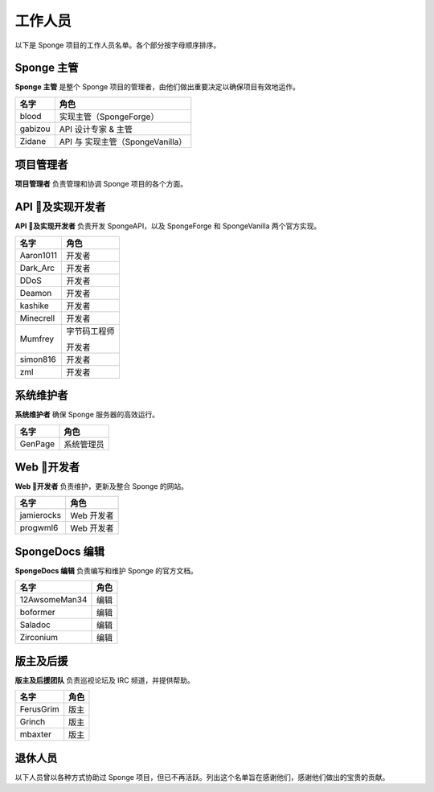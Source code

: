 =========
工作人员
=========

以下是 Sponge 项目的工作人员名单。各个部分按字母顺序排序。

Sponge 主管
~~~~~~~~~~~~~~

**Sponge 主管** 是整个 Sponge 项目的管理者，由他们做出重要决定以确保项目有效地运作。

+-----------------------------------+------------------------------------+
| 名字                              | 角色                               |
+===================================+====================================+
| blood                             | 实现主管（SpongeForge）            |
+-----------------------------------+------------------------------------+
| gabizou                           | API 设计专家 & 主管                |
+-----------------------------------+------------------------------------+
| Zidane                            | API 与 实现主管（SpongeVanilla）   |
+-----------------------------------+------------------------------------+


项目管理者
~~~~~~~~~~~~~~~~

**项目管理者** 负责管理和协调 Sponge 项目的各个方面。

+-----------------------------------+------------------------------------+
| 名字                              | 角色                               |
+===================================+====================================+
| Dockter                           | 首席财务官（CFO）                  |
|                                   |                                    |
|                                   | 首席技术官（CTO）                  |
+-----------------------------------+------------------------------------+
| Inscrutable                       | SpongeDocs 首席编辑                |
+-----------------------------------+------------------------------------+
| lukegb                            | 系统管理者                         |
+-----------------------------------+------------------------------------+
| Me4502                            | Subreddit 管理者                   |
|                                   |                                    |
|                                   | 开发者                             |
+-----------------------------------+------------------------------------+
| Owexz                             | 论坛 & 社区管理者                  |
|                                   |                                    |
|                                   | 网站管理者                         |
+-----------------------------------+------------------------------------+
| phroa                             | IRC 管理者                         |
+-----------------------------------+------------------------------------+
| Tzk                               | 网站管理者                         |
|                                   |                                    |
|                                   | 编辑                               |
+-----------------------------------+------------------------------------+
| windy                             | Ore 管理者                         |
|                                   |                                    |
|                                   | 开发者                             |
+-----------------------------------+------------------------------------+


API 及实现开发者
~~~~~~~~~~~~~~~~~~~~~~~~~~~~~~~~~

**API 及实现开发者** 负责开发 SpongeAPI，以及 SpongeForge 和 SpongeVanilla 两个官方实现。

+-----------------------------------+------------------------------------+
| 名字                              | 角色                               |
+===================================+====================================+
| Aaron1011                         | 开发者                             |
+-----------------------------------+------------------------------------+
| Dark_Arc                          | 开发者                             |
+-----------------------------------+------------------------------------+
| DDoS                              | 开发者                             |
+-----------------------------------+------------------------------------+
| Deamon                            | 开发者                             |
+-----------------------------------+------------------------------------+
| kashike                           | 开发者                             |
+-----------------------------------+------------------------------------+
| Minecrell                         | 开发者                             |
+-----------------------------------+------------------------------------+
| Mumfrey                           | 字节码工程师                       |
|                                   |                                    |
|                                   | 开发者                             |
+-----------------------------------+------------------------------------+
| simon816                          | 开发者                             |
+-----------------------------------+------------------------------------+
| zml                               | 开发者                             |
+-----------------------------------+------------------------------------+


系统维护者
~~~~~~~~~~~~~~~~~~~

**系统维护者** 确保 Sponge 服务器的高效运行。

+-----------------------------------+------------------------------------+
| 名字                              | 角色                               |
+===================================+====================================+
| GenPage                           | 系统管理员                         |
+-----------------------------------+------------------------------------+


Web 开发者
~~~~~~~~~~~~~~

**Web 开发者** 负责维护，更新及整合 Sponge 的网站。

+-----------------------------------+------------------------------------+
| 名字                              | 角色                               |
+===================================+====================================+
| jamierocks                        | Web 开发者                         |
+-----------------------------------+------------------------------------+
| progwml6                          | Web 开发者                         |
+-----------------------------------+------------------------------------+


SpongeDocs 编辑
~~~~~~~~~~~~~~~~~~

**SpongeDocs 编辑** 负责编写和维护 Sponge 的官方文档。

+-----------------------------------+------------------------------------+
| 名字                              | 角色                               |
+===================================+====================================+
| 12AwsomeMan34                     | 编辑                               |
+-----------------------------------+------------------------------------+
| boformer                          | 编辑                               |
+-----------------------------------+------------------------------------+
| Saladoc                           | 编辑                               |
+-----------------------------------+------------------------------------+
| Zirconium                         | 编辑                               |
+-----------------------------------+------------------------------------+


版主及后援
~~~~~~~~~~~~~~~~~~~~~~

**版主及后援团队** 负责巡视论坛及 IRC 频道，并提供帮助。

+-----------------------------------+------------------------------------+
| 名字                              | 角色                               |
+===================================+====================================+
| FerusGrim                         | 版主                               |
+-----------------------------------+------------------------------------+
| Grinch                            | 版主                               |
+-----------------------------------+------------------------------------+
| mbaxter                           | 版主                               |
+-----------------------------------+------------------------------------+


退休人员
~~~~~~~~~~~~~

以下人员曾以各种方式协助过 Sponge 项目，但已不再活跃。列出这个名单旨在感谢他们，感谢他们做出的宝贵的贡献。

+-----------------------------------+------------------------------------+
| 名字                              | 原角色                             |
+===================================+====================================+
| AzureusNation                     | 开发者                             |
+-----------------------------------+------------------------------------+
| Cedeel                            | 编辑                               |
+-----------------------------------+------------------------------------+
| DarkArcana                        | 社区及 IRC 管理者                  |
+-----------------------------------+------------------------------------+
| Disconsented                      | 版主                               |
+-----------------------------------+------------------------------------+
| drtshock                          | 版主                               |
+-----------------------------------+------------------------------------+
| gratimax                          | Web 管理及开发者                   |
+-----------------------------------+------------------------------------+
| hawtre                            | 编辑                               |
+-----------------------------------+------------------------------------+
| jckf                              | 开发者                             |
+-----------------------------------+------------------------------------+
| kitsub                            | 开发者                             |
+-----------------------------------+------------------------------------+
| kobata                            | 开发者                             |
+-----------------------------------+------------------------------------+
| Kodfod                            | 文档首席编辑                       |
+-----------------------------------+------------------------------------+
| Kornagan                          | 开发者                             |
+-----------------------------------+------------------------------------+
| modwizcode                        | 开发者                             |
+-----------------------------------+------------------------------------+
| Pandette                          | 编辑                               |
+-----------------------------------+------------------------------------+
| sibomots                          | 开发者                             |
+-----------------------------------+------------------------------------+
| sk89q                             | 资源主管                           |
+-----------------------------------+------------------------------------+
| theresajayne                      | 开发者                             |
+-----------------------------------+------------------------------------+
| TnT                               | 版主                               |
+-----------------------------------+------------------------------------+
| Tyrannokapi                       | 编辑                               |
+-----------------------------------+------------------------------------+
| Voltasalt                         | 开发者                             |
+-----------------------------------+------------------------------------+
